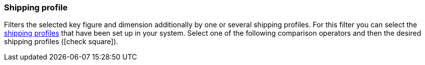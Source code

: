 === Shipping profile

Filters the selected key figure and dimension additionally by one or several shipping profiles.
For this filter you can select the <<fulfilment/preparing-the-shipment#1000, shipping profiles>> that have been set up in your system.
Select one of the following comparison operators and then the desired shipping profiles (icon:check-square[role="blue"]).
